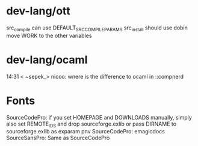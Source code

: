* dev-lang/ott
src_compile can use DEFAULT_SRC_COMPILE_PARAMS
src_install should use dobin
move WORK to the other variables

* dev-lang/ocaml
14:31 < ~sepek_> nicoo: wnere is the difference to ocaml in ::compnerd

* Fonts
SourceCodePro: if you set HOMEPAGE and DOWNLOADS manually, simply also set REMOTE_IDS and drop sourceforge.exlib
               or pass DIRNAME to sourceforge.exlib as exparam pnv
SourceCodePro: emagicdocs
SourceSansPro: Same as SourceCodePro
